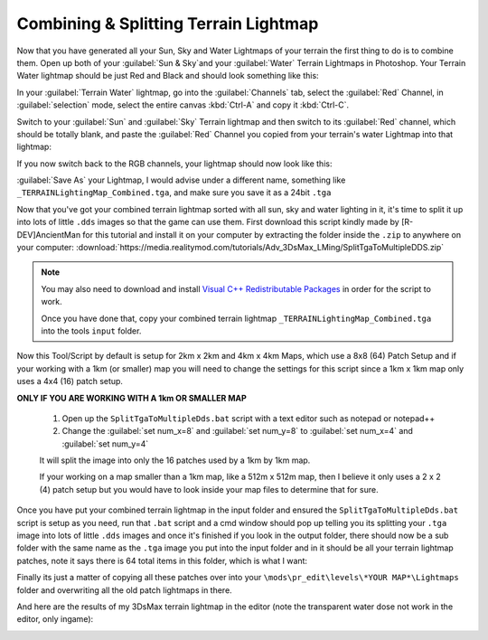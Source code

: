 Combining & Splitting Terrain Lightmap
======================================

Now that you have generated all your Sun, Sky and Water Lightmaps of your terrain the first thing to do is to combine them. Open up both of your :guilabel:`Sun & Sky`and your :guilabel:`Water` Terrain Lightmaps in Photoshop. Your Terrain Water lightmap should be just Red and Black and should look something like this:

.. image:: https://media.realitymod.com/tutorials/Adv_3DsMax_LMing/Adv_3DsMax_LMing_000461.jpg

.. image:: https://media.realitymod.com/tutorials/Adv_3DsMax_LMing/Adv_3DsMax_LMing_000462.jpg

In your :guilabel:`Terrain Water` lightmap, go into the :guilabel:`Channels` tab, select the :guilabel:`Red` Channel, in :guilabel:`selection` mode, select the entire canvas :kbd:`Ctrl-A` and copy it :kbd:`Ctrl-C`.

.. image:: https://media.realitymod.com/tutorials/Adv_3DsMax_LMing/Adv_3DsMax_LMing_000463.jpg

Switch to your :guilabel:`Sun` and :guilabel:`Sky` Terrain lightmap and then switch to its :guilabel:`Red` channel, which should be totally blank, and paste the :guilabel:`Red` Channel you copied from your terrain's water Lightmap into that lightmap:

.. image:: https://media.realitymod.com/tutorials/Adv_3DsMax_LMing/Adv_3DsMax_LMing_000464.jpg

.. image:: https://media.realitymod.com/tutorials/Adv_3DsMax_LMing/Adv_3DsMax_LMing_000465.jpg

.. image:: https://media.realitymod.com/tutorials/Adv_3DsMax_LMing/Adv_3DsMax_LMing_000466.jpg


If you now switch back to the RGB channels, your lightmap should now look like this:

.. image:: https://media.realitymod.com/tutorials/Adv_3DsMax_LMing/Adv_3DsMax_LMing_000467.jpg

.. image:: https://media.realitymod.com/tutorials/Adv_3DsMax_LMing/Adv_3DsMax_LMing_000468.jpg

.. image:: https://media.realitymod.com/tutorials/Adv_3DsMax_LMing/Adv_3DsMax_LMing_000469.jpg

.. image:: https://media.realitymod.com/tutorials/Adv_3DsMax_LMing/Adv_3DsMax_LMing_000470.jpg

.. image:: https://media.realitymod.com/tutorials/Adv_3DsMax_LMing/Adv_3DsMax_LMing_000471.jpg

:guilabel:`Save As` your Lightmap, I would advise under a different name, something like ``_TERRAINLightingMap_Combined.tga``, and make sure you save it as a 24bit ``.tga``

.. image:: https://media.realitymod.com/tutorials/Adv_3DsMax_LMing/Adv_3DsMax_LMing_000472.jpg

.. image:: https://media.realitymod.com/tutorials/Adv_3DsMax_LMing/Adv_3DsMax_LMing_000473.jpg

Now that you've got your combined terrain lightmap sorted with all sun, sky and water lighting in it, it's time to split it up into lots of little ``.dds`` images so that the game can use them. First download this script kindly made by [R-DEV]AncientMan for this tutorial and install it on your computer by extracting the folder inside the ``.zip`` to anywhere on your computer: :download:`https://media.realitymod.com/tutorials/Adv_3DsMax_LMing/SplitTgaToMultipleDDS.zip`

.. note::

   You may also need to download and install `Visual C++ Redistributable Packages <https://www.microsoft.com/en-gb/download/details.aspx?id=40784>`_ in order for the script to work.

   Once you have done that, copy your combined terrain lightmap ``_TERRAINLightingMap_Combined.tga`` into the tools ``input`` folder.

.. image:: https://media.realitymod.com/tutorials/Adv_3DsMax_LMing/Adv_3DsMax_LMing_000474.jpg

Now this Tool/Script by default is setup for 2km x 2km and 4km x 4km Maps, which use a 8x8 (64) Patch Setup and if your working with a 1km (or smaller) map you will need to change the settings for this script since a 1km x 1km map only uses a 4x4 (16) patch setup.

**ONLY IF YOU ARE WORKING WITH A 1km OR SMALLER MAP**

   #. Open up the ``SplitTgaToMultipleDds.bat`` script with a text editor such as notepad or notepad++
   #. Change the :guilabel:`set num_x=8` and :guilabel:`set num_y=8` to :guilabel:`set num_x=4` and :guilabel:`set num_y=4`

   It will split the image into only the 16 patches used by a 1km by 1km map.

   If your working on a map smaller than a 1km map, like a 512m x 512m map, then I believe it only uses a 2 x 2 (4) patch setup but you would have to look inside your map files to determine that for sure.

Once you have put your combined terrain lightmap in the input folder and ensured the ``SplitTgaToMultipleDds.bat`` script is setup as you need, run that ``.bat`` script and a cmd window should pop up telling you its splitting your ``.tga`` image into lots of little ``.dds`` images and once it's finished if you look in the output folder, there should now be a sub folder with the same name as the ``.tga`` image you put into the input folder and in it should be all your terrain lightmap patches, note it says there is 64 total items in this folder, which is what I want:

.. image:: https://media.realitymod.com/tutorials/Adv_3DsMax_LMing/Adv_3DsMax_LMing_000475.jpg

.. image:: https://media.realitymod.com/tutorials/Adv_3DsMax_LMing/Adv_3DsMax_LMing_000476.jpg

Finally its just a matter of copying all these patches over into your ``\mods\pr_edit\levels\*YOUR MAP*\Lightmaps`` folder and overwriting all the old patch lightmaps in there.

.. image:: https://media.realitymod.com/tutorials/Adv_3DsMax_LMing/Adv_3DsMax_LMing_000477.jpg

And here are the results of my 3DsMax terrain lightmap in the editor (note the transparent water dose not work in the editor, only ingame):

.. image:: https://media.realitymod.com/tutorials/Adv_3DsMax_LMing/Adv_3DsMax_LMing_000514.jpg

.. image:: https://media.realitymod.com/tutorials/Adv_3DsMax_LMing/Adv_3DsMax_LMing_000513.jpg

.. image:: https://media.realitymod.com/tutorials/Adv_3DsMax_LMing/Adv_3DsMax_LMing_000511.jpg

.. image:: https://media.realitymod.com/tutorials/Adv_3DsMax_LMing/Adv_3DsMax_LMing_000512.jpg

.. image:: https://media.realitymod.com/tutorials/Adv_3DsMax_LMing/Adv_3DsMax_LMing_000515.jpg

.. image:: https://media.realitymod.com/tutorials/Adv_3DsMax_LMing/Adv_3DsMax_LMing_000516.jpg

.. image:: https://media.realitymod.com/tutorials/Adv_3DsMax_LMing/Adv_3DsMax_LMing_000517.jpg

.. image:: https://media.realitymod.com/tutorials/Adv_3DsMax_LMing/Adv_3DsMax_LMing_000518.jpg

.. image:: https://media.realitymod.com/tutorials/Adv_3DsMax_LMing/Adv_3DsMax_LMing_000519.jpg

.. image:: https://media.realitymod.com/tutorials/Adv_3DsMax_LMing/Adv_3DsMax_LMing_000520.jpg

.. image:: https://media.realitymod.com/tutorials/Adv_3DsMax_LMing/Adv_3DsMax_LMing_000521.jpg

.. image:: https://media.realitymod.com/tutorials/Adv_3DsMax_LMing/Adv_3DsMax_LMing_000522.jpg
